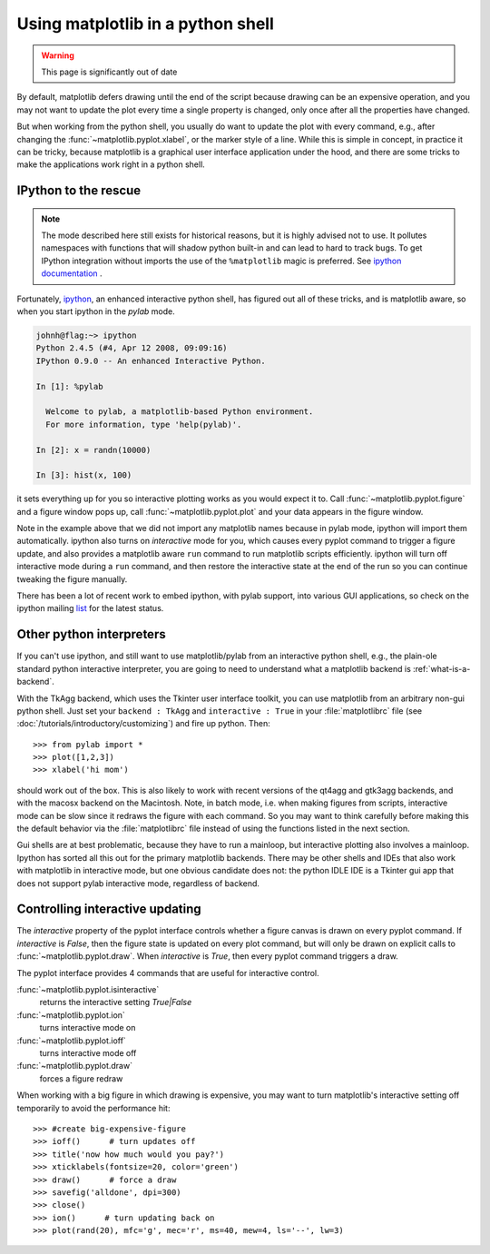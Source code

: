 .. _mpl-shell:

**********************************
Using matplotlib in a python shell
**********************************

.. warning::

   This page is significantly out of date

By default, matplotlib defers drawing until the end of the script
because drawing can be an expensive operation, and you may not want
to update the plot every time a single property is changed, only once
after all the properties have changed.

But when working from the python shell, you usually do want to update
the plot with every command, e.g., after changing the
:func:`~matplotlib.pyplot.xlabel`, or the marker style of a line.
While this is simple in concept, in practice it can be tricky, because
matplotlib is a graphical user interface application under the hood,
and there are some tricks to make the applications work right in a
python shell.


.. _ipython-pylab:

IPython to the rescue
=====================

.. note::

    The mode described here still exists for historical reasons, but it is
    highly advised not to use. It pollutes namespaces with functions that will
    shadow python built-in and can lead to hard to track bugs. To get IPython
    integration without imports the use of the ``%matplotlib`` magic is
    preferred. See
    `ipython documentation <https://ipython.readthedocs.io/en/stable/interactive/reference.html#plotting-with-matplotlib>`_
    .

Fortunately, `ipython <http://ipython.org/>`_, an enhanced
interactive python shell, has figured out all of these tricks, and is
matplotlib aware, so when you start ipython in the *pylab* mode.

.. sourcecode:: ipython

    johnh@flag:~> ipython
    Python 2.4.5 (#4, Apr 12 2008, 09:09:16)
    IPython 0.9.0 -- An enhanced Interactive Python.

    In [1]: %pylab

      Welcome to pylab, a matplotlib-based Python environment.
      For more information, type 'help(pylab)'.

    In [2]: x = randn(10000)

    In [3]: hist(x, 100)

it sets everything up for you so interactive plotting works as you
would expect it to.  Call :func:`~matplotlib.pyplot.figure` and a
figure window pops up, call :func:`~matplotlib.pyplot.plot` and your
data appears in the figure window.

Note in the example above that we did not import any matplotlib names
because in pylab mode, ipython will import them automatically.
ipython also turns on *interactive* mode for you, which causes every
pyplot command to trigger a figure update, and also provides a
matplotlib aware ``run`` command to run matplotlib scripts
efficiently.  ipython will turn off interactive mode during a ``run``
command, and then restore the interactive state at the end of the
run so you can continue tweaking the figure manually.

There has been a lot of recent work to embed ipython, with pylab
support, into various GUI applications, so check on the ipython
mailing `list
<https://mail.python.org/mailman/listinfo/ipython-dev>`_ for the
latest status.

.. _other-shells:

Other python interpreters
=========================

If you can't use ipython, and still want to use matplotlib/pylab from
an interactive python shell, e.g., the plain-ole standard python
interactive interpreter, you
are going to need to understand what a matplotlib backend is
:ref:`what-is-a-backend`.



With the TkAgg backend, which uses the Tkinter user interface toolkit,
you can use matplotlib from an arbitrary non-gui python shell.  Just set your
``backend : TkAgg`` and ``interactive : True`` in your
:file:`matplotlibrc` file (see :doc:`/tutorials/introductory/customizing`) and fire
up python.  Then::

  >>> from pylab import *
  >>> plot([1,2,3])
  >>> xlabel('hi mom')

should work out of the box.  This is also likely to work with recent
versions of the qt4agg and gtk3agg backends, and with the macosx backend
on the Macintosh. Note, in batch mode,
i.e. when making
figures from scripts, interactive mode can be slow since it redraws
the figure with each command.  So you may want to think carefully
before making this the default behavior via the :file:`matplotlibrc`
file instead of using the functions listed in the next section.

Gui shells are at best problematic, because they have to run a
mainloop, but interactive plotting also involves a mainloop.  Ipython
has sorted all this out for the primary matplotlib backends. There
may be other shells and IDEs that also work with matplotlib in interactive
mode, but one obvious candidate does not:
the python IDLE IDE is a Tkinter gui app that does
not support pylab interactive mode, regardless of backend.

.. _controlling-interactive:

Controlling interactive updating
================================

The *interactive* property of the pyplot interface controls whether a
figure canvas is drawn on every pyplot command.  If *interactive* is
*False*, then the figure state is updated on every plot command, but
will only be drawn on explicit calls to
:func:`~matplotlib.pyplot.draw`.  When  *interactive* is
*True*, then every pyplot command triggers a draw.


The pyplot interface provides 4 commands that are useful for
interactive control.

:func:`~matplotlib.pyplot.isinteractive`
    returns the interactive setting *True|False*

:func:`~matplotlib.pyplot.ion`
    turns interactive mode on

:func:`~matplotlib.pyplot.ioff`
    turns interactive mode off

:func:`~matplotlib.pyplot.draw`
    forces a figure redraw

When working with a big figure in which drawing is expensive, you may
want to turn matplotlib's interactive setting off temporarily to avoid
the performance hit::


    >>> #create big-expensive-figure
    >>> ioff()      # turn updates off
    >>> title('now how much would you pay?')
    >>> xticklabels(fontsize=20, color='green')
    >>> draw()      # force a draw
    >>> savefig('alldone', dpi=300)
    >>> close()
    >>> ion()      # turn updating back on
    >>> plot(rand(20), mfc='g', mec='r', ms=40, mew=4, ls='--', lw=3)
